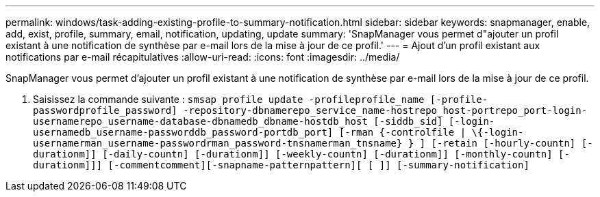 ---
permalink: windows/task-adding-existing-profile-to-summary-notification.html 
sidebar: sidebar 
keywords: snapmanager, enable, add, exist, profile, summary, email, notification, updating, update 
summary: 'SnapManager vous permet d"ajouter un profil existant à une notification de synthèse par e-mail lors de la mise à jour de ce profil.' 
---
= Ajout d'un profil existant aux notifications par e-mail récapitulatives
:allow-uri-read: 
:icons: font
:imagesdir: ../media/


[role="lead"]
SnapManager vous permet d'ajouter un profil existant à une notification de synthèse par e-mail lors de la mise à jour de ce profil.

. Saisissez la commande suivante : `smsap profile update -profileprofile_name [-profile-passwordprofile_password] -repository-dbnamerepo_service_name-hostrepo_host-portrepo_port-login-usernamerepo_username-database-dbnamedb_dbname-hostdb_host [-siddb_sid] [-login-usernamedb_username-passworddb_password-portdb_port] [-rman {-controlfile | \{-login-usernamerman_username-passwordrman_password-tnsnamerman_tnsname} } ] [-retain [-hourly-countn] [-durationm]] [-daily-countn] [-durationm]] [-weekly-countn] [-durationm]] [-monthly-countn] [-durationm]]] [-commentcomment][-snapname-patternpattern][ [ ]] [-summary-notification]`

